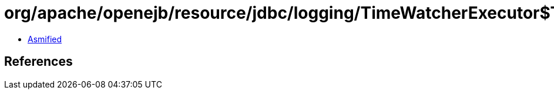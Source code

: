 = org/apache/openejb/resource/jdbc/logging/TimeWatcherExecutor$TimerWatcherResult.class

 - link:TimeWatcherExecutor$TimerWatcherResult-asmified.java[Asmified]

== References

